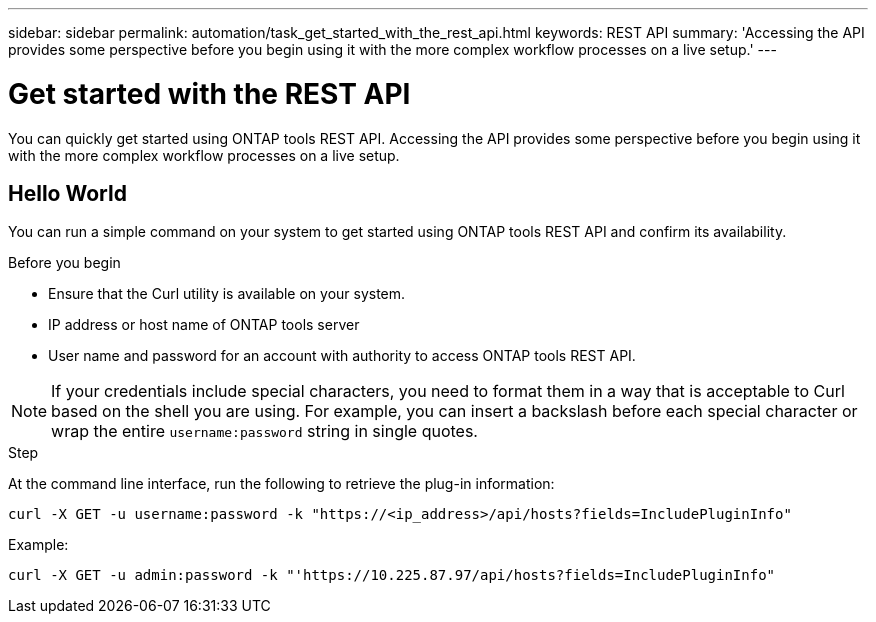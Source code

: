 ---
sidebar: sidebar
permalink: automation/task_get_started_with_the_rest_api.html
keywords: REST API
summary: 'Accessing the API provides some perspective before you begin using it with the more complex workflow processes on a live setup.'
---

= Get started with the REST API
:icons: font
:imagesdir: ./media/

[.lead]
You can quickly get started using ONTAP tools REST API. Accessing the API provides some perspective before you begin using it with the more complex workflow processes on a live setup.

== Hello World

You can run a simple command on your system to get started using ONTAP tools REST API and confirm its availability.

.Before you begin

* Ensure that the Curl utility is available on your system.
* IP address or host name of ONTAP tools server
* User name and password for an account with authority to access ONTAP tools REST API.

NOTE: If your credentials include special characters, you need to format them in a way that is acceptable to Curl based on the shell you are using. For example, you can insert a backslash before each special character or wrap the entire `username:password` string in single quotes.

.Step

At the command line interface, run the following to retrieve the plug-in information:

`curl -X GET -u username:password -k "\https://<ip_address>/api/hosts?fields=IncludePluginInfo"`

Example:

`curl -X GET -u admin:password -k "'\https://10.225.87.97/api/hosts?fields=IncludePluginInfo"`
